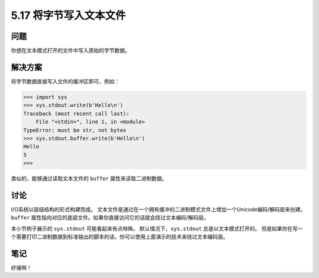 ==============================
5.17 将字节写入文本文件
==============================

----------
问题
----------
你想在文本模式打开的文件中写入原始的字节数据。

----------
解决方案
----------
将字节数据直接写入文件的缓冲区即可，例如：

.. code-block:: python

    >>> import sys
    >>> sys.stdout.write(b'Hello\n')
    Traceback (most recent call last):
        File "<stdin>", line 1, in <module>
    TypeError: must be str, not bytes
    >>> sys.stdout.buffer.write(b'Hello\n')
    Hello
    5
    >>>

类似的，能够通过读取文本文件的 ``buffer`` 属性来读取二进制数据。

----------
讨论
----------
I/O系统以层级结构的形式构建而成。
文本文件是通过在一个拥有缓冲的二进制模式文件上增加一个Unicode编码/解码层来创建。
``buffer`` 属性指向对应的底层文件。如果你直接访问它的话就会绕过文本编码/解码层。

本小节例子展示的 ``sys.stdout`` 可能看起来有点特殊。
默认情况下，``sys.stdout`` 总是以文本模式打开的。
但是如果你在写一个需要打印二进制数据到标准输出的脚本的话，你可以使用上面演示的技术来绕过文本编码层。

----------
笔记
----------

好骚啊！
